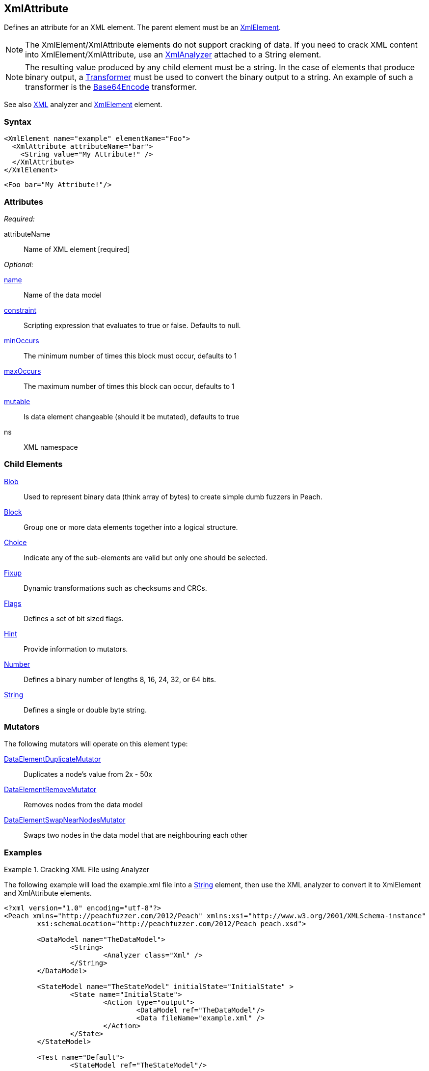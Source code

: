 <<<
[[XmlAttribute]]
== XmlAttribute

Defines an attribute for an XML element. The parent element must be an xref:XmlElement[XmlElement].

NOTE: The XmlElement/XmlAttribute elements do not support cracking of data. If you need to crack XML content into XmlElement/XmlAttribute, use an xref:Analyzers_Xml[XmlAnalyzer] attached to a String element.

NOTE: The resulting value produced by any child element must be a string. In the case of elements that produce binary output, a xref:Transformer[Transformer] must be used to convert the binary output to a string. An example of such a transformer is the xref:Transformers_Base64Encode[Base64Encode] transformer.

See also xref:Analyzers_Xml[XML] analyzer and xref:XmlElement[XmlElement] element.

=== Syntax

[source,xml]
----
<XmlElement name="example" elementName="Foo">
  <XmlAttribute attributeName="bar">
    <String value="My Attribute!" />
  </XmlAttribute>
</XmlElement>
----

[source,xml]
----
<Foo bar="My Attribute!"/>
----

=== Attributes

_Required:_

attributeName:: Name of XML element [required]

_Optional:_

xref:name[name]:: Name of the data model
xref:constraint[constraint]:: Scripting expression that evaluates to true or false. Defaults to null.
xref:minOccurs[minOccurs]:: The minimum number of times this block must occur, defaults to 1
xref:maxOccurs[maxOccurs]:: The maximum number of times this block can occur, defaults to 1
xref:mutable[mutable]:: Is data element changeable (should it be mutated), defaults to true
ns:: XML namespace

=== Child Elements

xref:Blob[Blob]:: Used to represent binary data (think array of bytes) to create simple dumb fuzzers in Peach.
xref:Block[Block]:: Group one or more data elements together into a logical structure.
xref:Choice[Choice]:: Indicate any of the sub-elements are valid but only one should be selected.
xref:Fixup[Fixup]:: Dynamic transformations such as checksums and CRCs.
xref:Flags[Flags]:: Defines a set of bit sized flags.
xref:Hint[Hint]:: Provide information to mutators.
xref:Number[Number]:: Defines a binary number of lengths 8, 16, 24, 32, or 64 bits.
xref:String[String]:: Defines a single or double byte string.

=== Mutators

The following mutators will operate on this element type:

xref:Mutators_DataElementDuplicateMutator[DataElementDuplicateMutator]:: Duplicates a node's value from 2x - 50x
xref:Mutators_DataElementRemoveMutator[DataElementRemoveMutator]:: Removes nodes from the data model
xref:Mutators_DataElementSwapNearNodesMutator[DataElementSwapNearNodesMutator]:: Swaps two nodes in the data model that are neighbouring each other

=== Examples

.Cracking XML File using Analyzer
=================================

The following example will load the +example.xml+ file into a xref:String[String] element, then use the XML analyzer to convert it to XmlElement and XmlAttribute elements.

// TODO - Include image from Peach Validator

[source,xml]
----
<?xml version="1.0" encoding="utf-8"?>
<Peach xmlns="http://peachfuzzer.com/2012/Peach" xmlns:xsi="http://www.w3.org/2001/XMLSchema-instance"
	xsi:schemaLocation="http://peachfuzzer.com/2012/Peach peach.xsd">

	<DataModel name="TheDataModel">
		<String>
			<Analyzer class="Xml" />
		</String>
	</DataModel>

	<StateModel name="TheStateModel" initialState="InitialState" >
		<State name="InitialState">
			<Action type="output">
				<DataModel ref="TheDataModel"/>
				<Data fileName="example.xml" />
			</Action>
		</State>
	</StateModel>

	<Test name="Default">
		<StateModel ref="TheStateModel"/>

		<Publisher class="Console" />

		<Logger class="File">
      <Param name="Path" value="logs"/>
    </Logger>
	</Test>
</Peach>
----

Produces the following output:

----
> peach -1 --debug example.xml

[[ Peach Pro v3.0.0
[[ Copyright (c) Deja vu Security

[*] Test 'Default' starting with random seed 1238.

[R1,-,-] Performing iteration
Peach.Core.Engine runTest: Performing recording iteration.
Peach.Core.Cracker.DataCracker ------------------------------------
Peach.Core.Cracker.DataCracker DataModel 'TheDataModel' Bytes: 0/684, Bits: 0/5472
Peach.Core.Cracker.DataCracker getSize: -----> DataModel 'TheDataModel'
Peach.Core.Cracker.DataCracker scan: DataModel 'TheDataModel'
Peach.Core.Cracker.DataCracker scan: String 'TheDataModel.DataElement_0' -> Offset: 0, Unsized element
Peach.Core.Cracker.DataCracker getSize: <----- Deterministic: ???
Peach.Core.Cracker.DataCracker Crack: DataModel 'TheDataModel' Size: <null>, Bytes: 0/684, Bits: 0/5472
Peach.Core.Cracker.DataCracker ------------------------------------
Peach.Core.Cracker.DataCracker String 'TheDataModel.DataElement_0' Bytes: 0/684, Bits: 0/5472
Peach.Core.Cracker.DataCracker getSize: -----> String 'TheDataModel.DataElement_0'
Peach.Core.Cracker.DataCracker scan: String 'TheDataModel.DataElement_0' -> Offset: 0, Unsized element
Peach.Core.Cracker.DataCracker lookahead: String 'TheDataModel.DataElement_0'
Peach.Core.Cracker.DataCracker getSize: <----- Last Unsized: 5472
Peach.Core.Cracker.DataCracker Crack: String 'TheDataModel.DataElement_0' Size:5472, Bytes: 0/684, Bits: 0/5472
Peach.Core.Dom.DataElement String 'TheDataModel.DataElement_0' value is: <?xml version="1.0" encoding="utf-8"?>
<Peach xmlns="http://pea.. (Len: 684 chars)
Peach.Core.Dom.Action Run: Adding action to controlRecordingActionsExecuted
Peach.Core.Dom.Action ActionType.Output
Peach.Core.Publishers.ConsolePublisher start()
Peach.Core.Publishers.ConsolePublisher open()
Peach.Core.Publishers.ConsolePublisher output(618 bytes) <1>
<Peach xmlns="http://peachfuzzer.com/2012/Peach" xmlns:xsi="http://www.w3.org/2001/XMLSchema-instance" d1p1:schemaLocation="http://peachfuzzer.com/2012/Peach peach.xsd" xmlns:d1p1="http://www.w3.org/2001/XMLSchema-instance"><DataModel name="TheDataModel"><String><Analyzer class="Xml" /></String></DataModel><StateModelname="TheStateModel" initialState="InitialState"><State name="InitialState"><Action type="output"><DataModel ref="TheDataModel" /><Data fileName="c:\temp\example.xml" /></Action></State></StateModel><Test name="Default"><StateModel ref="TheStateModel" /><Publisher class="Console" /></Test></Peach>Peach.Core.Publishers.
ConsolePublisher close()
Peach.Core.Engine runTest: context.config.singleIteration == true
Peach.Core.Publishers.ConsolePublisher stop()

[*] Test 'Default' finished.

C:\peach\output\win_x64_debug\bin>
----
<1> Generated XML output
=================================


.Converting Binary Data with Transformer
=================================

The following example will make use of binary data. The binary data is converted to a string format using a xref:Transformer[Transformer] for use with an +XmlAttribute+ element.

[source,xml]
----
<?xml version="1.0" encoding="utf-8"?>
<Peach xmlns="http://peachfuzzer.com/2012/Peach" xmlns:xsi="http://www.w3.org/2001/XMLSchema-instance"
	xsi:schemaLocation="http://peachfuzzer.com/2012/Peach peach.xsd">

	<DataModel name="TheDataModel">
		<XmlElement elementName="Value">
			<XmlAttribute attributeName="data">
				<Block>
					<Number size="32" value="42" />
					<Number size="32" value="42" />
					<Number size="32" value="42" />

					<Transformer class="Base64Encode" />
				</Block>
			</XmlAttribute>
		</XmlElement>
	</DataModel>

	<StateModel name="TheStateModel" initialState="InitialState" >
		<State name="InitialState">
			<Action type="output">
				<DataModel ref="TheDataModel"/>
			</Action>
		</State>
	</StateModel>

	<Test name="Default">
		<StateModel ref="TheStateModel"/>

		<Publisher class="Console" />

		<Logger class="File">
      <Param name="Path" value="logs"/>
    </Logger>
	</Test>
</Peach>
----

Produces the following output:

----
> peach -1 --debug example.xml

[[ Peach Pro v3.0.0
[[ Copyright (c) Deja vu Security

[*] Test 'Default' starting with random seed 59320.

[R1,-,-] Performing iteration
Peach.Core.Engine runTest: Performing recording iteration.
Peach.Core.Dom.Action Run: Adding action to controlRecordingActionsExecuted
Peach.Core.Dom.Action ActionType.Output
Peach.Core.Publishers.ConsolePublisher start()
Peach.Core.Publishers.ConsolePublisher open()
Peach.Core.Publishers.ConsolePublisher output(33 bytes) <1>
<Value data="KgAAACoAAAAqAAAA" />Peach.Core.Publishers.ConsolePublisher close()
Peach.Core.Engine runTest: context.config.singleIteration == true
Peach.Core.Publishers.ConsolePublisher stop()

[*] Test 'Default' finished.
----
<1> Generated output is Base64 encoded, converting the binary data to a string
=================================
